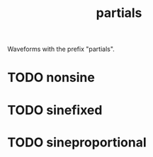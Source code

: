 #+TITLE: partials
Waveforms with the prefix "partials".
* TODO nonsine
* TODO sinefixed
* TODO sineproportional
